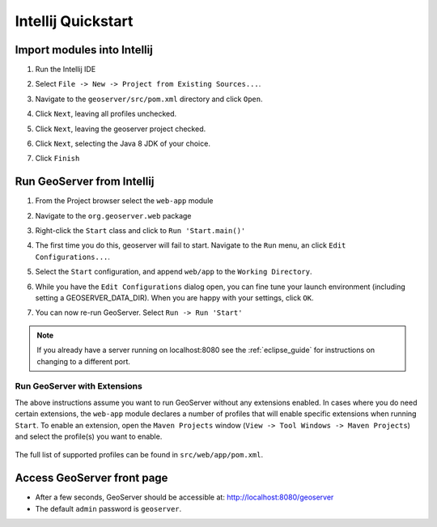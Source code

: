 .. _quickstart_intellij:

Intellij Quickstart
===================

Import modules into Intellij
----------------------------

#. Run the Intellij IDE
#. Select ``File -> New -> Project from Existing Sources...``. 
#. Navigate to the ``geoserver/src/pom.xml`` directory and click ``Open``.

   .. image:: img/intellij_import.png
      :width: 600

#. Click ``Next``, leaving all profiles unchecked.

   .. image:: img/intellij_import_profile.png
      :width: 600

#. Click ``Next``, leaving the geoserver project checked.

   .. image:: img/intellij_import_project.png
      :width: 600

#. Click ``Next``, selecting the Java 8 JDK of your choice.

   .. image:: img/intellij_import_jdk.png
      :width: 600

#. Click ``Finish``

   .. image:: img/intellij_import_finish.png
      :width: 600

Run GeoServer from Intellij
---------------------------

#. From the Project browser select the ``web-app`` module
#. Navigate to the ``org.geoserver.web`` package
#. Right-click the ``Start`` class and click to ``Run 'Start.main()'``

   .. image:: img/intellij_run.png
      :width: 400

#. The first time you do this, geoserver will fail to start. Navigate to the ``Run`` menu, an click ``Edit Configurations...``.
#. Select the ``Start`` configuration, and append ``web/app`` to the ``Working Directory``.

   .. image:: img/intellij_run_config.png
      :width: 800

#. While you have the ``Edit Configurations`` dialog open, you can fine tune your launch environment (including setting a GEOSERVER_DATA_DIR). When you are happy with your settings, click ``OK``.
#. You can now re-run GeoServer. Select ``Run -> Run 'Start'``

.. note::
   
   If you already have a server running on localhost:8080 see the :ref:`eclipse_guide` for instructions on changing to a different port.

Run GeoServer with Extensions
^^^^^^^^^^^^^^^^^^^^^^^^^^^^^

The above instructions assume you want to run GeoServer without any extensions enabled. In cases where you do need certain extensions, the ``web-app`` module declares a number of profiles that will enable specific extensions when running ``Start``. To enable an extension, open the ``Maven Projects`` window (``View -> Tool Windows -> Maven Projects``) and select the profile(s) you want to enable.

   .. image:: img/intellij_run_profile.png
      :width: 300

The full list of supported profiles can be found in ``src/web/app/pom.xml``.

Access GeoServer front page
---------------------------

* After a few seconds, GeoServer should be accessible at: `<http://localhost:8080/geoserver>`_
* The default ``admin`` password is ``geoserver``.